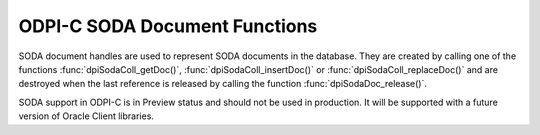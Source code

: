 .. _dpiSodaDocFunctions:

ODPI-C SODA Document Functions
------------------------------

SODA document handles are used to represent SODA documents in the database.
They are created by calling one of the functions :func:`dpiSodaColl_getDoc()`,
:func:`dpiSodaColl_insertDoc()` or :func:`dpiSodaColl_replaceDoc()` and
are destroyed when the last reference is released by calling the function
:func:`dpiSodaDoc_release()`.

SODA support in ODPI-C is in Preview status and should not be used in
production. It will be supported with a future version of Oracle Client
libraries.

.. function:: int dpiSodaDoc_addRef(dpiSodaDoc \*doc)

    Adds a reference to the SODA document. This is intended for situations
    where a reference to the document needs to be maintained independently of
    the reference returned when the document was created.

    The function returns DPI_SUCCESS for success and DPI_FAILURE for failure.

    **doc** [IN] -- the document to which a reference is to be added. If the
    reference is NULL or invalid an error is returned.


.. function:: int dpiSodaDoc_getContent(dpiSodaDoc \*doc, \
        const char \**value, uint32_t \*valueLength, const char \**encoding)

    Returns the content of the document.

    The function returns DPI_SUCCESS for success and DPI_FAILURE for failure.

    **doc** [IN] -- a reference to the document from which the content is to be
    retrieved. If the reference is NULL or invalid an error is returned.

    **value** [OUT] -- a pointer to the document content, as a byte string,
    which will be populated upon successful comletion of this function. The
    pointer returned will remain valid as long as a reference to the document
    is held.

    **valueLength** [OUT] -- a pointer to the length of the document content,
    in bytes, which will be populated upon successful completion of this
    function.

    **encoding** [OUT] -- a pointer to the the encoding in which the content
    was stored, which will be populated upon successful completion of this
    function. If the document content is not "application/json", a NULL value
    will be returned.


.. function:: int dpiSodaDoc_getCreatedOn(dpiSodaDoc \*doc, \
        const char \**value, uint32_t \*valueLength)

    Returns the timestamp when the document was created, as a string, in ISO
    format. This value will be empty if the metadata used to create the
    collection in which the document is found does not support the storage of
    this attribute, or if the document was created using
    :func:`dpiSodaDb_createDocument()`.

    The function returns DPI_SUCCESS for success and DPI_FAILURE for failure.

    **doc** [IN] -- a reference to the document from which the creation
    timestamp is to be retrieved. If the reference is NULL or invalid an error
    is returned.

    **value** [OUT] -- a pointer to the document creation timestamp, as a byte
    string in the encoding used for CHAR data, which will be populated upon
    successful completion of this function. The pointer returned will remain
    valid as long as a reference to the document is held.

    **valueLength** [OUT] -- a pointer to the length of the document creation
    timestamp, in bytes, which will be populated upon successful completion of
    this function.


.. function:: int dpiSodaDoc_getKey(dpiSodaDoc \*doc, const char \**value, \
        uint32_t \*valueLength)

    Returns the key that uniquely identifies the document in the collection.
    This value will be empty if no key was supplied when the document was
    created using :func:`dpiSodaDb_createDocument()`.

    The function returns DPI_SUCCESS for success and DPI_FAILURE for failure.

    **doc** [IN] -- a reference to the document from which the key is to be
    retrieved. If the reference is NULL or invalid an error is returned.

    **value** [OUT] -- a pointer to the document key, as a byte string in the
    encoding used for CHAR data, which will be populated upon successful
    completion of this function. The pointer returned will remain valid as long
    as a reference to the document is held.

    **valueLength** [OUT] -- a pointer to the length of the document key, in
    bytes, which will be populated upon successful completion of this function.


.. function:: int dpiSodaDoc_getLastModified(dpiSodaDoc \*doc, \
        const char \**value, uint32_t \*valueLength)

    Returns the timestamp when the document was last modified, as a string, in
    ISO format. This value will be empty if the metadata used to create the
    collection in which the document is found does not support the storage of
    this attribute, or if the document was created using
    :func:`dpiSodaDb_createDocument()`.

    The function returns DPI_SUCCESS for success and DPI_FAILURE for failure.

    **doc** [IN] -- a reference to the document from which the last modified
    timestamp is to be retrieved. If the reference is NULL or invalid an error
    is returned.

    **value** [OUT] -- a pointer to the document last modified timestamp, as a
    byte string in the encoding used for CHAR data, which will be populated
    upon successful completion of this function. The pointer returned will
    remain valid as long as a reference to the document is held.

    **valueLength** [OUT] -- a pointer to the length of the document last
    modified timestamp, in bytes, which will be populated upon successful
    completion of this function.


.. function:: int dpiSodaDoc_getMediaType(dpiSodaDoc \*doc, \
        const char \**value, uint32_t \*valueLength)

    Returns the media type of the document.

    The function returns DPI_SUCCESS for success and DPI_FAILURE for failure.

    **doc** [IN] -- a reference to the document from which the media type is to
    be retrieved. If the reference is NULL or invalid an error is returned.

    **value** [OUT] -- a pointer to the media type, as a byte string in the
    encoding used for CHAR data, which will be populated upon successful
    completion of this function. The pointer returned will remain valid as long
    as a reference to the document is held.

    **valueLength** [OUT] -- a pointer to the length of the media type, in
    bytes, which will be populated upon successful completion of this function.


.. function:: int dpiSodaDoc_getVersion(dpiSodaDoc \*doc, \
        const char \**value, uint32_t \*valueLength)

    Returns the current version of the document. This value will be empty if
    the metadata used to create the collection in which the document is found
    does not support the storage of this attribute, or if the document was
    created using :func:`dpiSodaDb_createDocument()`.

    The function returns DPI_SUCCESS for success and DPI_FAILURE for failure.

    **doc** [IN] -- a reference to the document from which the version is to be
    retrieved. If the reference is NULL or invalid an error is returned.

    **value** [OUT] -- a pointer to the version, as a byte string in the
    encoding used for CHAR data, which will be populated upon successful
    completion of this function. The pointer returned will remain valid as long
    as a reference to the document is held.

    **valueLength** [OUT] -- a pointer to the length of the version, in bytes,
    which will be populated upon successful completion of this function.


.. function:: int dpiSodaDoc_release(dpiSodaDoc \*doc)

    Releases a reference to the SODA document. A count of the references to
    the document is maintained and when this count reaches zero, the memory
    associated with the document is freed.

    The function returns DPI_SUCCESS for success and DPI_FAILURE for failure.

    **doc** [IN] -- the document from which a reference is to be released.
    If the reference is NULL or invalid an error is returned.
